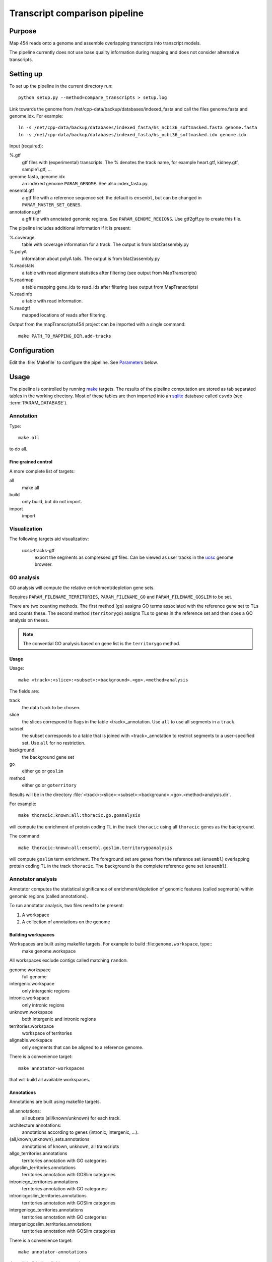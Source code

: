 *******************************
Transcript comparison pipeline
*******************************

Purpose
-------

Map 454 reads onto a genome and assemble overlapping
transcripts into transcript models.

The pipeline currently does not use base quality information
during mapping and does not consider alternative transcripts.

Setting up
----------

To set up the pipeline in the current directory run::

   python setup.py --method=compare_transcripts > setup.log


Link towards the genome from /net/cpp-data/backup/databases/indexed_fasta and
call the files genome.fasta and genome.idx. For example::
       
   ln -s /net/cpp-data/backup/databases/indexed_fasta/hs_ncbi36_softmasked.fasta genome.fasta
   ln -s /net/cpp-data/backup/databases/indexed_fasta/hs_ncbi36_softmasked.idx genome.idx

Input (required): 

%.gtf
   gtf files with (experimental) transcripts. The % denotes the
   track name, for example heart.gtf, kidney.gtf, sample1.gtf, ...

genome.fasta, genome.idx
   an indexed genome ``PARAM_GENOME``. See also index_fasta.py.
   
ensembl.gtf
   a gtf file with a reference sequence set: the default is ``ensembl``, 
   but can be changed in ``PARAM_MASTER_SET_GENES``.

annotations.gff
   a gff file with annotated genomic regions. See 
   ``PARAM_GENOME_REGIONS``. Use gtf2gff.py to create this file.

The pipeline includes additional information if it is present:

%.coverage
   table with coverage information for a track. The output 
   is from blat2assembly.py

%.polyA 
   information about polyA tails. The output is from 
   blat2assembly.py

%.readstats
   a table with read alignment statistics after filtering
   (see output from MapTranscripts)

%.readmap
   a table mapping gene_ids to read_ids after filtering
   (see output from MapTranscripts)

%.readinfo
   a table with read information.

%.readgtf
   mapped locations of reads after filtering.

.. glossary::

   PARAM_FILE_REPEATS_RATES
      gff formatted file of ancesctral repeats.
      The score field contains the rate (see Makefile.ancestral_repeats)

   PARAM_FILE_REPEATS
      gff file with repeats in genome. These are used for masking in coding 
      potential predictions. 

   PARAM_FILE_REPEATS_GC
      gff formatted file of ancesctral repeats.
      The score field contains the G+C content (see Makefile.ancestral_repeats)

   PARAM_FILE_ALIGNMENTS
      psl formatted file with genomic alignments
      between this species in query and another at appropriate evolutionary 
      distance in target. 


   PARAM_FILENAME_GO (PARAM_FILENAME_GOSLIM)
      GO annotations for genes in the reference set. Example format is::

	  cell_location   ENSPPYG00000000676      GO:0016020      membrane        NA

   PARAM_FILENAME_TERRITORIES
      gene territories. GTF formatted file, an example entry would be::

	  chr1    protein_coding  exon    3979975 4199559 .       -       .       transcript_id "ENSPPYG00000000050"; gene_id "ENSPPYG00000000050";#

   PARAM_CPC_UNIREF
      uniref database to use for coding potential predictions.

   PARAM_DATABASE
      database name

Output from the mapTranscripts454 project can be imported with a single command::

   make PATH_TO_MAPPING_DIR.add-tracks

Configuration
-------------

Edit the :file:`Makefile` to configure the pipeline. See Parameters_ below.

Usage
-----

The pipeline is controlled by running `make`_ targets. The results of the pipeline
computation are stored as tab separated tables in the working directory. Most of these
tables are then imported into an `sqlite`_ database called ``csvdb`` (see :term:`PARAM_DATABASE`).

Annotation
~~~~~~~~~~

Type::

   make all

to do all.

Fine grained control
++++++++++++++++++++

A more complete list of targets:

all
   make all

build
   only build, but do not import.

import
   import


Visualization
~~~~~~~~~~~~~

The following targets aid visualizatiov:

   ucsc-tracks-gtf
      export the segments as compressed gtf files. Can be viewed as
      user tracks in the `ucsc`_ genome browser.

GO analysis
~~~~~~~~~~~

GO analysis will compute the relative enrichment/depletion gene sets.

Requires ``PARAM_FILENAME_TERRITORIES``, ``PARAM_FILENAME_GO``
and ``PARAM_FILENAME_GOSLIM`` to be set.

There are two counting methods. The first method (``go``) assigns GO terms associated with 
the reference gene set to TLs and counts these. The second method (``territorygo``) assigns TLs to genes
in the reference set and then does a GO analysis on theses.

.. note::
   The convential GO analysis based on gene list is the ``territorygo`` method. 

Usage
+++++

Usage::

   make <track>:<slice>:<subset>:<background>.<go>.<method>analysis

The fields are:

track
   the data track to be chosen. 

slice
   the slices correspond to flags in the table <track>_annotation. Use ``all``
   to use all segments in a ``track``.

subset
   the subset corresponds to a table that is joined with <track>_annotation to
   restrict segments to a user-specified set. Use ``all`` for no restriction.

background
   the background gene set

go
   either ``go`` or ``goslim``

method
   either ``go`` or ``goterritory``

Results will be in the directory :file:`<track>:<slice>:<subset>:<background>.<go>.<method>analysis.dir`.

For example::

   make thoracic:known:all:thoracic.go.goanalysis

will compute the enrichment of protein coding TL in the track ``thoracic`` using
all ``thoracic`` genes as the background. 

The command::

   make thoracic:known:all:ensembl.goslim.territorygoanalysis

will compute  ``goslim`` term enrichment. The foreground set are genes from the reference set (``ensembl``) overlapping 
protein coding TL in the track ``thoracic``. The background is the complete reference gene
set (``ensembl``).

Annotator analysis
~~~~~~~~~~~~~~~~~~

Annotator computes the statistical significance of enrichment/depletion
of genomic features (called segments) within genomic regions (called annotations).

To run annotator analysis, two files need to be present:

1. A workspace
2. A collection of annotations on the genome

Building workspaces
+++++++++++++++++++

Workspaces are built using makefile targets. For example to build :file:``genome.workspace``, type::
   make genome.workspace

All workspaces exclude contigs called matching ``random``.

genome.workspace
   full genome

intergenic.workspace
   only intergenic regions

intronic.workspace
   only intronic regions

unknown.workspace
   both intergenic and intronic regions

territories.workspace
   workspace of territories

alignable.workspace
   only segments that can be aligned to a reference genome.

There is a convenience target::

   make annotator-workspaces

that will build all available workspaces.

Annotations
+++++++++++

Annotations are built using makefile targets.

all.annotations:
   all subsets (all/known/unknown) for each track.

architecture.annotations:
   annotations according to genes (intronic, intergenic, ...).

{all,known,unknown}_sets.annotations
   annotations of known, unknown, all transcripts

allgo_territories.annotations
   territories annotation with GO categories

allgoslim_territories.annotations
   territories annotation with GOSlim categories

intronicgo_territories.annotations
   territories annotation with GO categories

intronicgoslim_territories.annotations
   territories annotation with GOSlim categories

intergenicgo_territories.annotations
   territories annotation with GO categories

intergenicgoslim_territories.annotations
   territories annotation with GOSlim categories

There is a convenience target::

   make annotator-annotations

that will build all available annotations.

Usage
+++++

In order to perform ``Annotator`` analyses, you run a make target::

   make <track>:<slice>:<subset>:<workspace>:<workspace2>_<annotations>.annotators

The fields determine which segments are used for the enrichment analysis.

track
   the data track to be chosen. 

slice
   the slices correspond to flags in the table <track>_annotation. Use ``all``
   to use all segments in a ``track``.

subset
   the subset corresponds to a table that is joined with <track>_annotation to
   restrict segments to a user-specified set. Use ``all`` for no restriction.

workspace
   the workspace to be used

workspace2
   a second workspace. The actual workspace will be the intersection of both workspaces.

annotations
   annotations to use.

.. note:: 
   Annotations, segments and the workspace need to be chosen carefully for each experiment.
   For example, failing to use territories for goterritory analysis will measure enrichment
   of segments within goterritories in general, and not necessarily relative enrichment 
   between go territories.

The results will be in the file :file:`<track>:<slice>:<subset>:<workspace>:<workspace2>_<annotations>.annotators`.

Examples
++++++++

The command::

   make thoracic:unknown:all:intergenic:all_unknownsets.annotators

will test for enrichment among ``unknown`` transcripts in the track ``thoracic``
with intergenic segments the other sets. The command::

   make thoracic:intronic:all:intronic:territories_intronicgoslimterritories.annotators

will check for enrichment of ``intronic`` transcripts from the track ``merged``
within intronic genomic segments that also have GO assignments (intersection
of workspaces ``intronic`` and ``territories``. It will label GO territories
by GOslim territories.

Association analysis
~~~~~~~~~~~~~~~~~~~~

Association analysis computes the significance of finding segments close
to annotations.

Type::

   make annotator-distance-run

to run all association analyses.

Parameters
----------

The following parameters can be set in the :file:`Makefile`:

.. report:: Trackers.MakefileParameters
   :render: glossary
   :tracks: Makefile.compare_transcripts
   :transpose:

   Overview of pipeline parameters.

.. _make: http://www.gnu.org/software/make

.. _sqlite: http://www.sqlite.org 

.. _ucsc: http://genome.ucsc.edu
